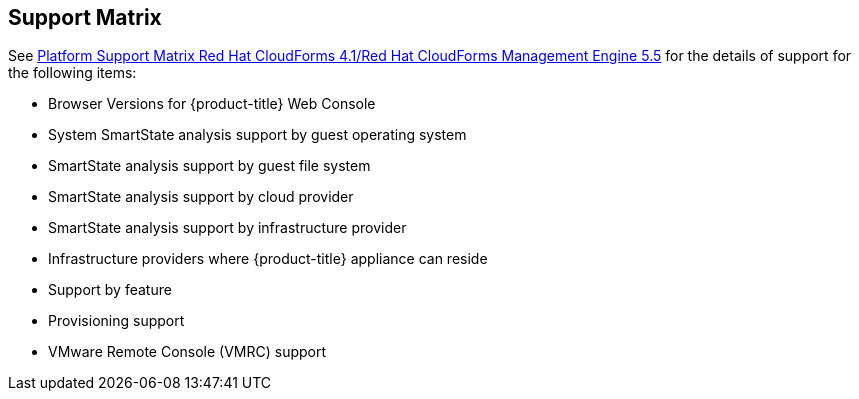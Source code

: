 [[support_matrix]]
== Support Matrix

See link:https://access.redhat.com/node/1548913[Platform Support Matrix Red Hat CloudForms 4.1/Red Hat CloudForms Management Engine 5.5] for the details of support for the following items:

* Browser Versions for {product-title} Web Console
* System SmartState analysis support by guest operating system
* SmartState analysis support by guest file system
* SmartState analysis support by cloud provider
* SmartState analysis support by infrastructure provider
* Infrastructure providers where {product-title} appliance can reside
* Support by feature
* Provisioning support
* VMware Remote Console (VMRC) support


